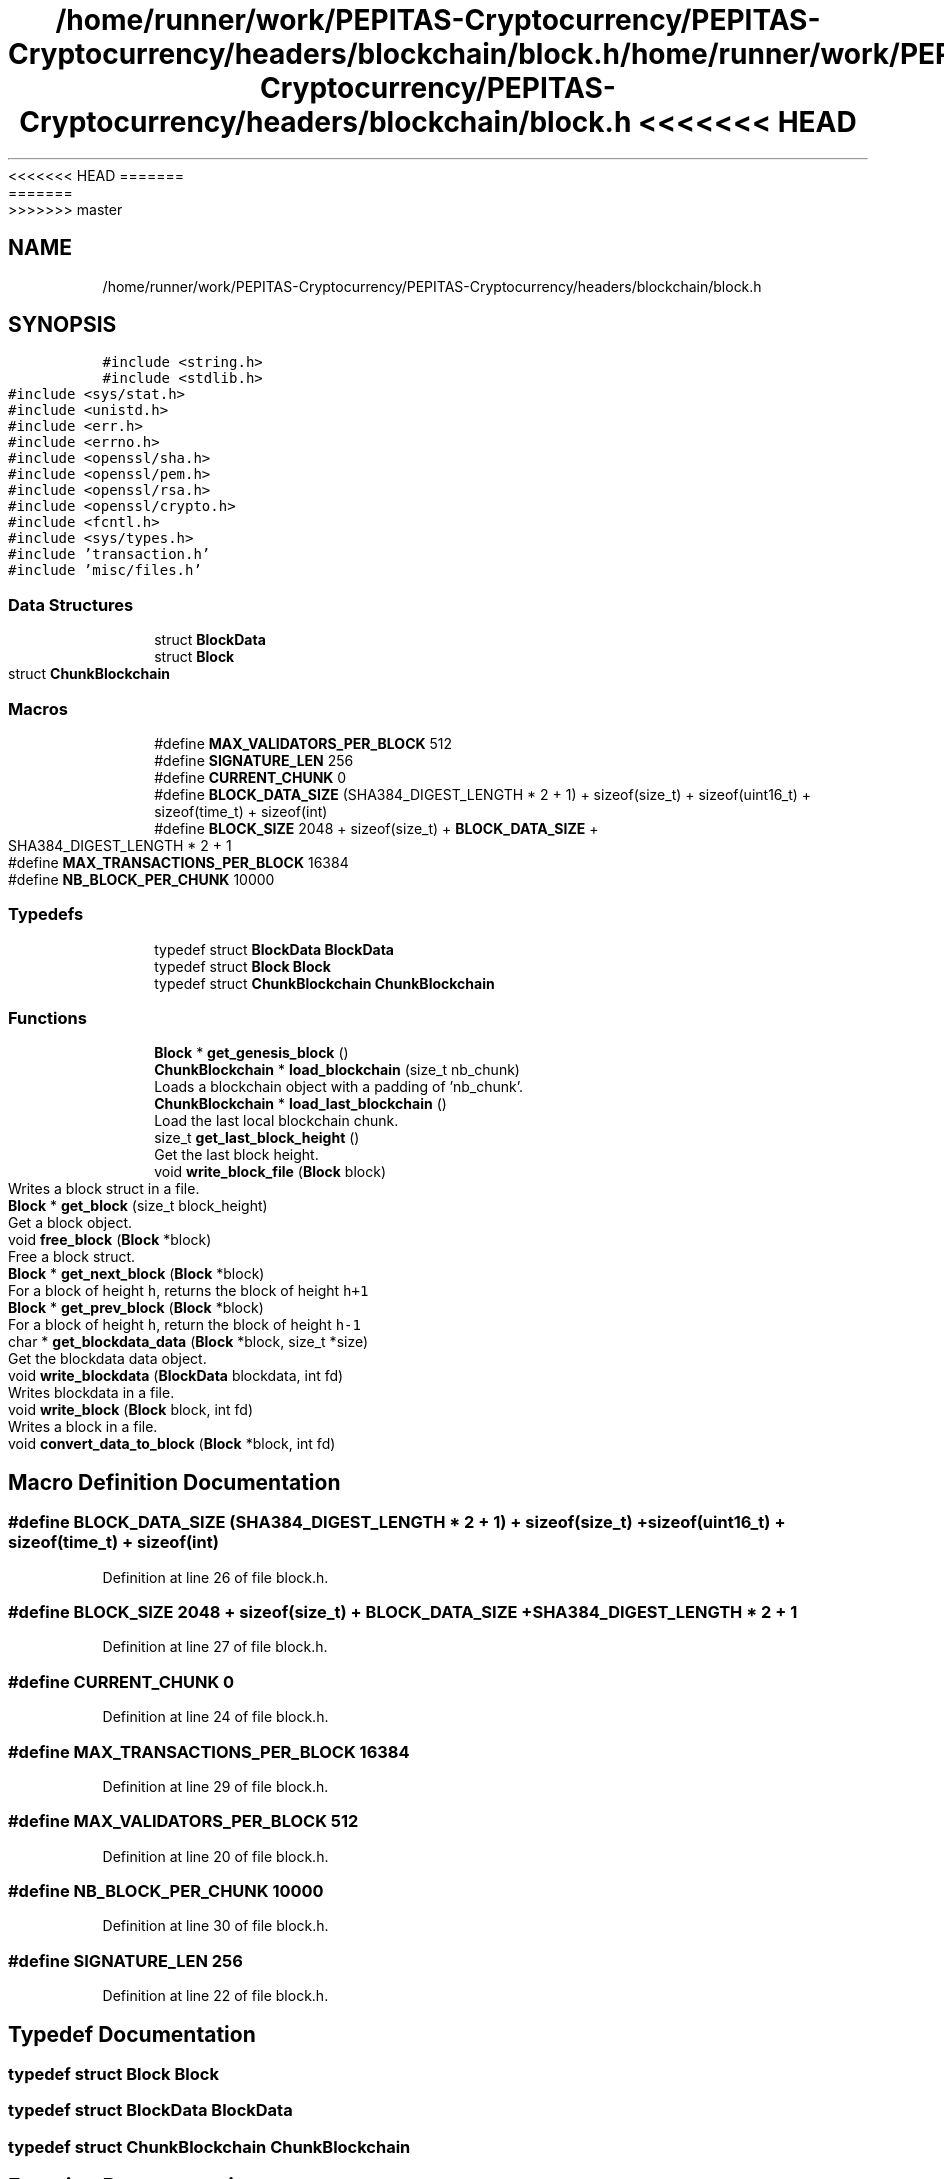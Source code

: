 <<<<<<< HEAD
.TH "/home/runner/work/PEPITAS-Cryptocurrency/PEPITAS-Cryptocurrency/headers/blockchain/block.h" 3 "Sat May 8 2021" "PEPITAS CRYPTOCURRENCY" \" -*- nroff -*-
=======
.TH "/home/runner/work/PEPITAS-Cryptocurrency/PEPITAS-Cryptocurrency/headers/blockchain/block.h" 3 "Sun May 9 2021" "PEPITAS CRYPTOCURRENCY" \" -*- nroff -*-
>>>>>>> master
.ad l
.nh
.SH NAME
/home/runner/work/PEPITAS-Cryptocurrency/PEPITAS-Cryptocurrency/headers/blockchain/block.h
.SH SYNOPSIS
.br
.PP
\fC#include <string\&.h>\fP
.br
\fC#include <stdlib\&.h>\fP
.br
\fC#include <sys/stat\&.h>\fP
.br
\fC#include <unistd\&.h>\fP
.br
\fC#include <err\&.h>\fP
.br
\fC#include <errno\&.h>\fP
.br
\fC#include <openssl/sha\&.h>\fP
.br
\fC#include <openssl/pem\&.h>\fP
.br
\fC#include <openssl/rsa\&.h>\fP
.br
\fC#include <openssl/crypto\&.h>\fP
.br
\fC#include <fcntl\&.h>\fP
.br
\fC#include <sys/types\&.h>\fP
.br
\fC#include 'transaction\&.h'\fP
.br
\fC#include 'misc/files\&.h'\fP
.br

.SS "Data Structures"

.in +1c
.ti -1c
.RI "struct \fBBlockData\fP"
.br
.ti -1c
.RI "struct \fBBlock\fP"
.br
.ti -1c
.RI "struct \fBChunkBlockchain\fP"
.br
.in -1c
.SS "Macros"

.in +1c
.ti -1c
.RI "#define \fBMAX_VALIDATORS_PER_BLOCK\fP   512"
.br
.ti -1c
.RI "#define \fBSIGNATURE_LEN\fP   256"
.br
.ti -1c
.RI "#define \fBCURRENT_CHUNK\fP   0"
.br
.ti -1c
.RI "#define \fBBLOCK_DATA_SIZE\fP   (SHA384_DIGEST_LENGTH * 2 + 1) + sizeof(size_t) + sizeof(uint16_t) + sizeof(time_t) + sizeof(int)"
.br
.ti -1c
.RI "#define \fBBLOCK_SIZE\fP   2048 + sizeof(size_t) + \fBBLOCK_DATA_SIZE\fP + SHA384_DIGEST_LENGTH * 2 + 1"
.br
.ti -1c
.RI "#define \fBMAX_TRANSACTIONS_PER_BLOCK\fP   16384"
.br
.ti -1c
.RI "#define \fBNB_BLOCK_PER_CHUNK\fP   10000"
.br
.in -1c
.SS "Typedefs"

.in +1c
.ti -1c
.RI "typedef struct \fBBlockData\fP \fBBlockData\fP"
.br
.ti -1c
.RI "typedef struct \fBBlock\fP \fBBlock\fP"
.br
.ti -1c
.RI "typedef struct \fBChunkBlockchain\fP \fBChunkBlockchain\fP"
.br
.in -1c
.SS "Functions"

.in +1c
.ti -1c
.RI "\fBBlock\fP * \fBget_genesis_block\fP ()"
.br
.ti -1c
.RI "\fBChunkBlockchain\fP * \fBload_blockchain\fP (size_t nb_chunk)"
.br
.RI "Loads a blockchain object with a padding of 'nb_chunk'\&. "
.ti -1c
.RI "\fBChunkBlockchain\fP * \fBload_last_blockchain\fP ()"
.br
.RI "Load the last local blockchain chunk\&. "
.ti -1c
.RI "size_t \fBget_last_block_height\fP ()"
.br
.RI "Get the last block height\&. "
.ti -1c
.RI "void \fBwrite_block_file\fP (\fBBlock\fP block)"
.br
.RI "Writes a block struct in a file\&. "
.ti -1c
.RI "\fBBlock\fP * \fBget_block\fP (size_t block_height)"
.br
.RI "Get a block object\&. "
.ti -1c
.RI "void \fBfree_block\fP (\fBBlock\fP *block)"
.br
.RI "Free a block struct\&. "
.ti -1c
.RI "\fBBlock\fP * \fBget_next_block\fP (\fBBlock\fP *block)"
.br
.RI "For a block of height \fCh\fP, returns the block of height \fCh+1\fP "
.ti -1c
.RI "\fBBlock\fP * \fBget_prev_block\fP (\fBBlock\fP *block)"
.br
.RI "For a block of height \fCh\fP, return the block of height \fCh-1\fP "
.ti -1c
.RI "char * \fBget_blockdata_data\fP (\fBBlock\fP *block, size_t *size)"
.br
.RI "Get the blockdata data object\&. "
.ti -1c
.RI "void \fBwrite_blockdata\fP (\fBBlockData\fP blockdata, int fd)"
.br
.RI "Writes blockdata in a file\&. "
.ti -1c
.RI "void \fBwrite_block\fP (\fBBlock\fP block, int fd)"
.br
.RI "Writes a block in a file\&. "
.ti -1c
.RI "void \fBconvert_data_to_block\fP (\fBBlock\fP *block, int fd)"
.br
.in -1c
.SH "Macro Definition Documentation"
.PP 
.SS "#define BLOCK_DATA_SIZE   (SHA384_DIGEST_LENGTH * 2 + 1) + sizeof(size_t) + sizeof(uint16_t) + sizeof(time_t) + sizeof(int)"

.PP
Definition at line 26 of file block\&.h\&.
.SS "#define BLOCK_SIZE   2048 + sizeof(size_t) + \fBBLOCK_DATA_SIZE\fP + SHA384_DIGEST_LENGTH * 2 + 1"

.PP
Definition at line 27 of file block\&.h\&.
.SS "#define CURRENT_CHUNK   0"

.PP
Definition at line 24 of file block\&.h\&.
.SS "#define MAX_TRANSACTIONS_PER_BLOCK   16384"

.PP
Definition at line 29 of file block\&.h\&.
.SS "#define MAX_VALIDATORS_PER_BLOCK   512"

.PP
Definition at line 20 of file block\&.h\&.
.SS "#define NB_BLOCK_PER_CHUNK   10000"

.PP
Definition at line 30 of file block\&.h\&.
.SS "#define SIGNATURE_LEN   256"

.PP
Definition at line 22 of file block\&.h\&.
.SH "Typedef Documentation"
.PP 
.SS "typedef struct \fBBlock\fP \fBBlock\fP"

.SS "typedef struct \fBBlockData\fP \fBBlockData\fP"

.SS "typedef struct \fBChunkBlockchain\fP \fBChunkBlockchain\fP"

.SH "Function Documentation"
.PP 
.SS "void convert_data_to_block (\fBBlock\fP * block, int fd)"

.PP
Definition at line 172 of file block\&.c\&.
.SS "void free_block (\fBBlock\fP * block)"

.PP
Free a block struct\&. 
.PP
\fBParameters\fP
.RS 4
\fIblock\fP The block to free 
.RE
.PP

.PP
Definition at line 202 of file block\&.c\&.
.SS "\fBBlock\fP* get_block (size_t block_height)"

.PP
Get a block object\&. 
.PP
\fBParameters\fP
.RS 4
\fIblock_height\fP The height of the block 
.RE
.PP
\fBReturns\fP
.RS 4
Block* 
.RE
.PP

.PP
Definition at line 180 of file block\&.c\&.
.SS "char* get_blockdata_data (\fBBlock\fP * block, size_t * size)"

.PP
Get the blockdata data object\&. 
.PP
\fBParameters\fP
.RS 4
\fIblock\fP The block 
.br
\fIsize\fP The size of the block 
.RE
.PP
\fBReturns\fP
.RS 4
char* 
.RE
.PP

.PP
Definition at line 241 of file block\&.c\&.
.SS "\fBBlock\fP* get_genesis_block ()"

.PP
Definition at line 35 of file block\&.c\&.
.SS "size_t get_last_block_height ()"

.PP
Get the last block height\&. 
.PP
\fBReturns\fP
.RS 4
size_t 
.RE
.PP

.PP
Definition at line 115 of file block\&.c\&.
.SS "\fBBlock\fP* get_next_block (\fBBlock\fP * block)"

.PP
For a block of height \fCh\fP, returns the block of height \fCh+1\fP 
.PP
\fBParameters\fP
.RS 4
\fIblock\fP The base block 
.RE
.PP
\fBReturns\fP
.RS 4
The next Block* 
.RE
.PP

.PP
Definition at line 221 of file block\&.c\&.
.SS "\fBBlock\fP* get_prev_block (\fBBlock\fP * block)"

.PP
For a block of height \fCh\fP, return the block of height \fCh-1\fP 
.PP
\fBParameters\fP
.RS 4
\fIblock\fP The base block 
.RE
.PP
\fBReturns\fP
.RS 4
The next Block* 
.RE
.PP

.PP
Definition at line 231 of file block\&.c\&.
.SS "\fBChunkBlockchain\fP* load_blockchain (size_t nb_chunk)"

.PP
Loads a blockchain object with a padding of 'nb_chunk'\&. 
.PP
\fBParameters\fP
.RS 4
\fInb_chunk\fP The chunk nb, if 0 : return the current blockchain object without modification 
.RE
.PP
\fBReturns\fP
.RS 4
ChunkBlockchain*, NULL if the \fBChunkBlockchain\fP is empty after switching 
.RE
.PP

.PP
Definition at line 69 of file block\&.c\&.
.SS "\fBChunkBlockchain\fP* load_last_blockchain ()"

.PP
Load the last local blockchain chunk\&. 
.PP
\fBParameters\fP
.RS 4
\fInb_chunk\fP 
.RE
.PP
\fBReturns\fP
.RS 4
ChunkBlockchain* 
.RE
.PP

.PP
Definition at line 110 of file block\&.c\&.
.SS "void write_block (\fBBlock\fP block, int fd)"

.PP
Writes a block in a file\&. 
.PP
\fBParameters\fP
.RS 4
\fIblock\fP The block to write 
.br
\fIfd\fP the file descriptor of the file in which the block is written 
.RE
.PP

.PP
Definition at line 309 of file block\&.c\&.
.SS "void write_block_file (\fBBlock\fP block)"

.PP
Writes a block struct in a file\&. 
.PP
\fBParameters\fP
.RS 4
\fIblock\fP The block to write 
.RE
.PP

.PP
Definition at line 121 of file block\&.c\&.
.SS "void write_blockdata (\fBBlockData\fP blockdata, int fd)"

.PP
Writes blockdata in a file\&. 
.PP
\fBParameters\fP
.RS 4
\fIblockdata\fP The blockdata to write 
.br
\fIfd\fP The file descriptor of the file in which the blockdata is written 
.RE
.PP

.PP
Definition at line 277 of file block\&.c\&.
.SH "Author"
.PP 
Generated automatically by Doxygen for PEPITAS CRYPTOCURRENCY from the source code\&.
